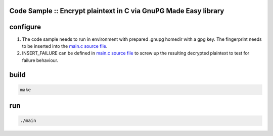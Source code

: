 Code Sample :: Encrypt plaintext in C via GnuPG Made Easy library
#################################################################

configure
#########

1. The code sample needs to run in environment with prepared .gnupg
   homedir with a gpg key. The fingerprint needs to be inserted into the
   `main.c source file`_.

2. INSERT_FAILURE can be defined in `main.c source file`_ to screw up
   the resulting decrypted plaintext to test for failure behaviour.

.. _main.c source file: ./main.c

build
#####

.. code-block:: text

    make
run
###

.. code-block:: text

    ./main
